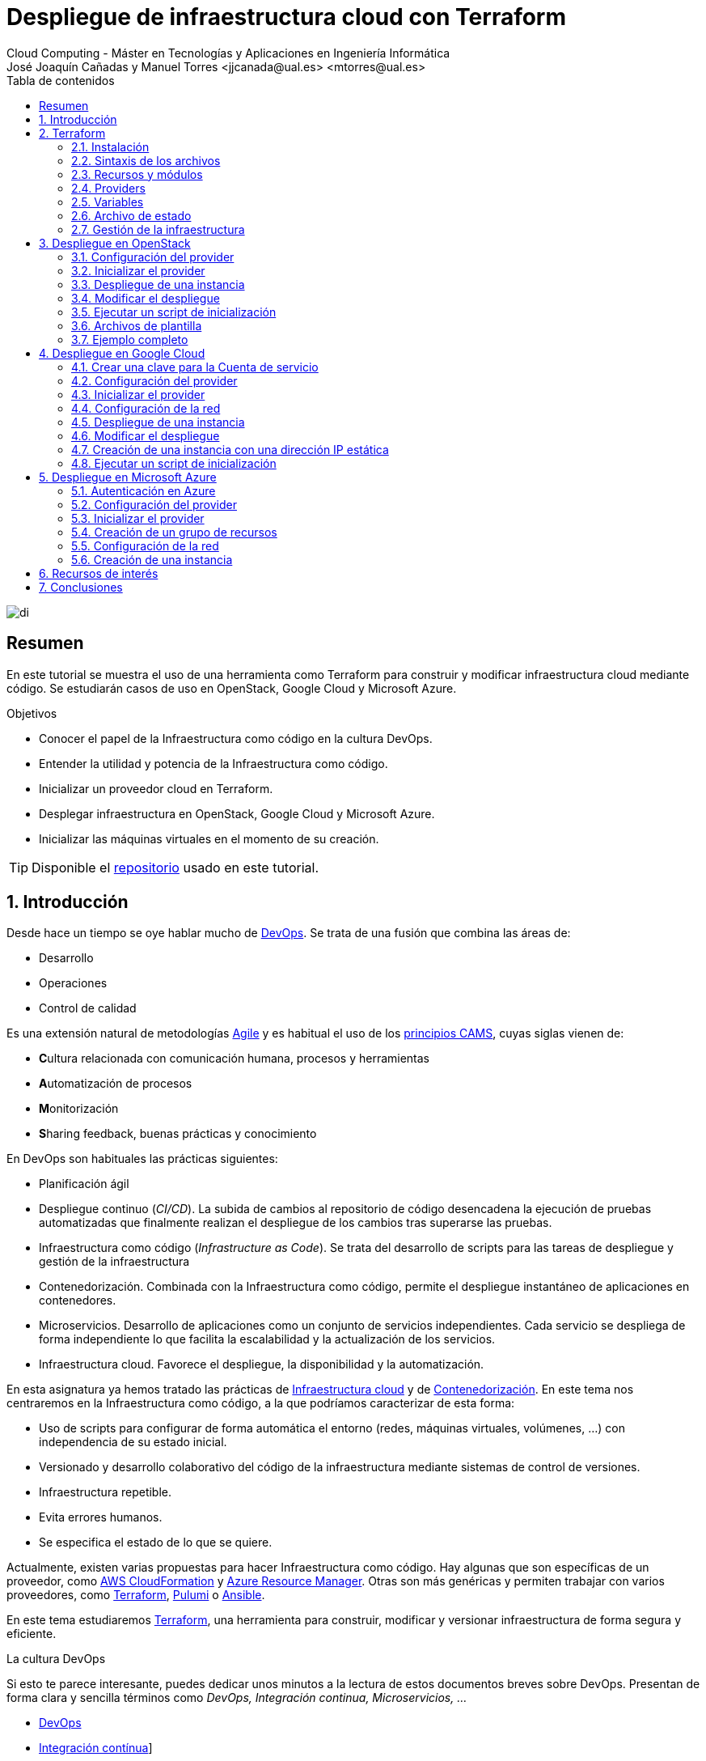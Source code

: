 ////
NO CAMBIAR!!
Codificación, idioma, tabla de contenidos, tipo de documento
////
:encoding: utf-8
:lang: es
:toc: right
:toc-title: Tabla de contenidos
:doctype: book
:linkattrs:


:figure-caption: Fig.

////
Nombre y título del trabajo
////
# Despliegue de infraestructura cloud con Terraform
Cloud Computing - Máster en Tecnologías y Aplicaciones en Ingeniería Informática
José Joaquín Cañadas y Manuel Torres <jjcanada@ual.es> <mtorres@ual.es>

image::images/di.png[]

// NO CAMBIAR!! (Entrar en modo no numerado de apartados)
:numbered!: 

[abstract]
== Resumen
En este tutorial se muestra el uso de una herramienta como Terraform para construir y modificar infraestructura cloud mediante código. Se estudiarán casos de uso en OpenStack, Google Cloud y Microsoft Azure.

////
COLOCA A CONTINUACION LOS OBJETIVOS
////
.Objetivos
* Conocer el papel de la Infraestructura como código en la cultura DevOps.
* Entender la utilidad y potencia de la Infraestructura como código.
* Inicializar un proveedor cloud en Terraform.
* Desplegar infraestructura en OpenStack, Google Cloud y Microsoft Azure.
* Inicializar las máquinas virtuales en el momento de su creación.


[TIP]
====
Disponible el https://github.com/ualmtorres/terraform-examples.git[repositorio, window=blank] usado en este tutorial.
====

// Entrar en modo numerado de apartados
:numbered:

## Introducción

Desde hace un tiempo se oye hablar mucho de https://en.wikipedia.org/wiki/DevOps[DevOps, window=blank]. Se trata de una fusión que combina las áreas de:

* Desarrollo
* Operaciones
* Control de calidad

Es una extensión natural de metodologías https://en.wikipedia.org/wiki/Agile_software_development[Agile, window=blank] y es habitual el uso de los https://medium.com/@seanguthrie/devops-principles-the-cams-model-9687591ca37a[principios CAMS, window=blank], cuyas siglas vienen de:

* **C**ultura relacionada con comunicación humana, procesos y herramientas
* **A**utomatización de procesos
* **M**onitorización
* **S**haring feedback, buenas prácticas y conocimiento

En DevOps son habituales las prácticas siguientes:

* Planificación ágil
* Despliegue continuo (_CI/CD_). La subida de cambios al repositorio de código desencadena la ejecución de pruebas automatizadas que finalmente realizan el despliegue de los cambios tras superarse las pruebas.
* Infraestructura como código (_Infrastructure as Code_). Se trata del desarrollo de scripts para las tareas de despliegue y gestión de la infraestructura
* Contenedorización. Combinada con la Infraestructura como código, permite el despliegue instantáneo de aplicaciones en contenedores.
* Microservicios. Desarrollo de aplicaciones como un conjunto de servicios independientes. Cada servicio se despliega de forma independiente lo que facilita la escalabilidad y la actualización de los servicios.
* Infraestructura cloud. Favorece el despliegue, la disponibilidad y la automatización.

En esta asignatura ya hemos tratado las prácticas de https://ualmtorres.github.io/AsignaturaCloudComputing/#_tema_2_infraestructura_de_cloud_computing[Infraestructura cloud, window=blank] y de https://ualmtorres.github.io/AsignaturaCloudComputing/#_tema_4_servicios_de_contenedores[Contenedorización, window=blank]. En este tema nos centraremos en la Infraestructura como código, a la que podríamos caracterizar de esta forma:

* Uso de scripts para configurar de forma automática el entorno (redes, máquinas virtuales, volúmenes, …) con independencia de su estado inicial.
* Versionado y desarrollo colaborativo del código de la infraestructura mediante sistemas de control de versiones.
* Infraestructura repetible.
* Evita errores humanos.
* Se especifica el estado de lo que se quiere.

Actualmente, existen varias propuestas para hacer Infraestructura como código. Hay algunas que son específicas de un proveedor, como https://aws.amazon.com/es/cloudformation/[AWS CloudFormation, window=blank] y https://azure.microsoft.com/es-es/get-started/azure-portal/resource-manager[Azure Resource Manager, window=blank]. Otras son más genéricas y permiten trabajar con varios proveedores, como https://www.terraform.io/[Terraform, window=blank], https://www.pulumi.com/[Pulumi, window=blank] o https://www.ansible.com/[Ansible, window=blank].

En este tema estudiaremos https://www.terraform.io/[Terraform], una herramienta para construir, modificar y versionar infraestructura de forma segura y eficiente.

.La cultura DevOps
****
Si esto te parece interesante, puedes dedicar unos minutos a la lectura de estos documentos breves sobre DevOps. Presentan de forma clara y sencilla términos como _DevOps, Integración continua, Microservicios, ..._

* https://docs.microsoft.com/en-us/azure/devops/learn/what-is-devops[DevOps, window=blank]
* https://docs.microsoft.com/en-us/azure/devops/learn/what-is-continuous-integration[Integración contínua, window=blank]]
* https://docs.microsoft.com/en-us/azure/devops/learn/what-is-continuous-delivery[Entrega contínua, window=blank]]
* https://docs.microsoft.com/en-us/azure/devops/learn/what-is-devops-culture[Cultura DevOps, window=blank]]
* https://docs.microsoft.com/en-us/azure/devops/learn/what-is-infrastructure-as-code[Infraestructura como código, window=blank]]
* https://docs.microsoft.com/en-us/azure/devops/learn/what-are-microservices[Microservicios, window=blank]]
* https://docs.microsoft.com/en-us/azure/devops/learn/what-is-monitoring[Monitorización, window=blank]]
****

## Terraform

https://www.terraform.io/[Terraform] es una herramienta para construir, modificar y versionar infraestructura de forma segura y eficiente. Es un proyecto Open Source desarrollado por https://www.hashicorp.com/about[HashiCorp, window=blank], surgido en 2014. Genera un plan de ejecución (preview) indicando qué hará para conseguir el estado deseado. Si hay cambios en la configuración, Terraform detecta los cambios y crea un plan incremental para alcanzar el nuevo estado.

### Instalación

La instalación de Terraform es muy sencilla. Se https://www.terraform.io/[descarga, window=blank] como un binario que hay que descoprimir. Luego se coloca en un directorio incluido en el PATH del sistema. Probamos su funcionamiento desde la terminal con `terraform`

[source, bash]
----
Usage: terraform [global options] <subcommand> [args]

The available commands for execution are listed below.
The primary workflow commands are given first, followed by
less common or more advanced commands.

Main commands:
  init          Prepare your working directory for other commands
  validate      Check whether the configuration is valid
  plan          Show changes required by the current configuration
  apply         Create or update infrastructure
  destroy       Destroy previously-created infrastructure

All other commands:
  console       Try Terraform expressions at an interactive command prompt
  fmt           Reformat your configuration in the standard style
  force-unlock  Release a stuck lock on the current workspace
  get           Install or upgrade remote Terraform modules
  graph         Generate a Graphviz graph of the steps in an operation
  import        Associate existing infrastructure with a Terraform resource
  login         Obtain and save credentials for a remote host
  logout        Remove locally-stored credentials for a remote host
  metadata      Metadata related commands
  output        Show output values from your root module
  providers     Show the providers required for this configuration
  refresh       Update the state to match remote systems
  show          Show the current state or a saved plan
  state         Advanced state management
  taint         Mark a resource instance as not fully functional
  test          Experimental support for module integration testing
  untaint       Remove the 'tainted' state from a resource instance
  version       Show the current Terraform version
  workspace     Workspace management

Global options (use these before the subcommand, if any):
  -chdir=DIR    Switch to a different working directory before executing the
                given subcommand.
  -help         Show this help output, or the help for a specified subcommand.
  -version      An alias for the "version" subcommand.
----

### Sintaxis de los archivos

Hashicorp usa su propio lenguaje de configuración para la descripción de la infraestructura.

Los archivos Terraform se pueden escribir en dos formatos:

* HashiCorp Configuration Language (HCL). La extensión de los archivos es `.tf`
* JSON. La extensión de los archivos es `.tf.json`

El formato preferido es HCL, ya que es más legible y fácil de escribir. No obstante, el lenguaje HCL es un poco complicado y puede ser confuso al principio, especialmente si se quieren hacer bucles o condicionales.

[NOTE]
====
https://www.pulumi.com/[Pulumi], una herramienta similar a Terraform, permite escribir la configuración en varios lenguajes de programación como Python, TypeScript, Go, ... Sin embargo, Terraform es más popular y tiene una comunidad más grande. Esto, unido a que el estado en Terraform se almacena en local de forma predeterminada, mientras que en Pulumi se almacena en la nube, hace que Pulumi pueda despertar recelos en entornos corporativos.

Puedes obtener más información en el tutorial https://ualmtorres.github.io/seminario-pulumi/[Infraestructura como código con Pulumi].
====

### Recursos y módulos

El objetivo de Terraform es declarar _recursos_. Todas las características del lenguaje giran en torno a hacer que la definición de recursos sea más flexible y conveniente. 

Los recursos puede agruparse en módulos, que crean una unidad de configuración de nivel más alto. Un recurso describe un objeto básico de infraestructura, mientras que un módulo describe un conjunto de objetos y sus relaciones para crear un sistema mayor.

.Title
.Ejemplo de un recurso para crear en OpenStack una IP flotante de la red `externa`
====
[source, bash]
----
resource "openstack_networking_floatingip_v2" "tf_vm_ip" {
  pool = "externa"
}
----
====

Una configuración Terraform consta de un módulo raíz donde comienza la evaluación. El módulo puede contener módulos hijo que se van llamando unos a otros. La configuración más sencilla de módulo contendría sólo un archivo `.tf` (`main.tf`) aunque se recomienda una organización como la siguiente:

* `main.tf`: Configuración de lo recursos del módulo
* `providers.tf`: Proveedor de los recursos del módulo
* `variables.tf` : Variables de entrada
* `terraform.tfvars`: Valores de las variables de entrada
* `output.tf`: Variables de salida

[TIP]
====
El archivo `terraform.tfvars` es opcional. Se usa para definir valores de variables de entrada. Si no se usa, se pueden definir las variables en el archivo `variables.tf`. Sin embargo, es una buena práctica usar `terraform.tfvars` para separar la configuración de la declaración de variables y dejar `variables.tf` para la declaración de variables. Además, de cara al control de versiones, se facilita la gestión de las variables de entorno, añadiendo el archivo `terraform.tfvars` al `.gitignore`. Esto evita que se suban al repositorio valores sensibles como contraseñas o claves de acceso.
====

Ejemplo de organización:
[source, bash]
----
├── README.md
├── main.tf
├── providers.tf
├── variables.tf
├── terraform.tfvars
├── outputs.tf
├── ...
├── modules/
│   ├── moduleA/
│   │   ├── README.md
│   │   ├── main.tf
│   │   ├── providers.tf
│   │   ├── variables.tf
│   │   ├── outputs.tf
│   ├── moduleB/
│   ├── .../
----

### Providers

Terraform puede crear _stacks_ de infraestructura en varios proveedores. Por ejemplo, una configuración podría crear infraestructura en Google Cloud Platform y en OpenStack-DI.

Hay gran cantidad de proveedores Terraform, tanto https://www.terraform.io/docs/providers/index.html[oficiales, window=blank], mantenidos por Hashicorp, (AWS, Azure, Google Cloud Platform, Heroku, Kubernetes, MongoDB Atlas, OpenStack, VMware Cloud, VMware vSphere, ...) como de la https://www.terraform.io/docs/providers/type/community-index.html[comunidad y terceros, window=blank] (OpenShift, Trello, Telegram, ...)

### Variables

#### Variables de entrada

Las variables de entrada se usan como parámetros para los módulos. Se crean mediante bloques `variable`

[source, tf]
----
variable "openstack_user_name" {
    type = string
    description = "The username for the Tenant."
    default  = "mtorres" <1>
}

variable "security_groups" {
    type    = list(string)
    default = ["default"]
}
----
<1> Valor por defecto. Esto es opcional y se usa si no se especifica un valor en el archivo `terraform.tfvars`.

Las variables se usan siguiendo esta sintaxis `var.<variable>`.

[source, tf]
----
provider "openstack" {
  user_name   = var.openstack_user_name <1>
  ....
}
----
<1> Uso de la variable `openstack_user_name`

Más información sobre la declaración, uso de variables y constructores de tipos en la https://www.terraform.io/docs/configuration/variables.html[documentación oficial, window=blank].

#### Configuración de variables

Las variables se pueden configurar de varias formas:

* En el archivo `variables.tf` con un valor por defecto.
* En el archivo `terraform.tfvars` con un valor específico.

##### Declaración de variables sin valor por defecto

Por ejemplo, si define una variable `user_name` en `variables.tf`, se puede configurar en `terraform.tfvars` con un valor específico.

.Archivo `variables.tf`
[source, tf]
----
variable "user_name" {
  type        = string
  description = "The username for the Tenant."
}
----

.Archivo `terraform.tfvars`
[source, tf]
----
user_name = "mtorres"
----

##### Declaración de variables con valor por defecto

Si se define una variable `user_name` en `variables.tf` con un valor por defecto, se puede configurar en `terraform.tfvars` con un valor específico o dejar el valor por defecto.

.Archivo `variables.tf`
[source, tf]
----
variable "user_name" {
  type        = string
  description = "The username for the Tenant."
  default     = "mtorres" <1>
}
----
<1> Valor por defecto

.Archivo `terraform.tfvars`
[source, tf]
----
user_name = "mtorres"
----

Si se define una variable en `variables.tf` con un valor por defecto y no se configura en `terraform.tfvars`, se usará el valor por defecto. En cambio, si se configura en `terraform.tfvars`, se usará el valor específico, independientemente del valor por defecto.

#### Variables de entorno

Terraform permite el uso de variables de entorno para la configuración. Se definen con la sintaxis `TF_VAR_<variable>`.

Por ejemplo, si se define una variable `PASSWORD` en Terraform, se puede acceder a ella en la shell como `TF_VAR_PASSWORD`. Terraform la reconocerá como `PASSWORD`.

[source, bash]
----
$ export TF_VAR_PASSWORD=xxxx
----

Posterirmente, se accede a la variable en Terraform como `var.PASSWORD`.

[source, tf]
----
provider "openstack" {
  user_name   = var.openstack_user_name
  tenant_name = var.openstack_tenant_name
  password    = var.PASSWORD <1>
  auth_url    = var.openstack_auth_url
}
----
<1> Uso de la variable

La variable `PASSWORD` no tiene por qué estar definida en el archivo `variables.tf`. Terraform la reconocerá como `PASSWORD`. Además, Terraform no la incluirá en el archivo de estado. Esto es muy útil para almacenar valores sensibles como contraseñas o claves de acceso. 

[WARNING]
====
Configurar contraseñas en variables de entorno es una buena práctica de seguridad. Por contra, almacenar contraseñas en archivos de configuración es una mala práctica, ya que si se suben al repositorio de código quedan expuestas y además se almacenan en el archivo de estado de Terraform, lo que puede ser un problema de seguridad.
====

#### Variables de salida

Las variables de salida se usan para pasar valores a otros módulos o para mostrar en el CLI un resultado tras un despliegue con `terraform apply`.

Las variables de salida se definen con bloques `output` y un identificador único. Normalmente, toman como valor una expresión (p.e. una IP generada para una instancia creada).

[source, tf]
----
output tf_vm_Floating_IP {
  value      = openstack_networking_floatingip_v2.tf_vm_ip.address <1>
  depends_on = [openstack_networking_floatingip_v2.tf_vm_ip] <2>
}
----
<1> Expresión que devuelve la dirección IP de un recurso previamente creado.
<2> Argumento opcional que establece una dependencia con un recurso creado.

### Archivo de estado

Terraform guarda la información de la infraestructura creada en un archivo de estado Terraform (`terraform.tfstate`). Este archivo se usa al ejecutar los comandos `terraform plan` o `terraform apply` para determinar los cambios a aplicar. Gracias a esto se puede:

* Seguir la pista de los cambios en la infraestructura
* Actualizar sólo los componentes necesarios
* Eliminar componentes

Una característica muy interesante de Terraform es la idempotencia, así como la facilidad para aplicar cambios. Si volvemos a ejecutar un despliegue con `terraform apply` y no ha habido cambios en los archivos de configuración tras el último despliegue (cuyo estado quedó almacenado en el archivo `.tfstate`), el despliegue quedará intacto. Es decir, no se volverá a crear infraestructura repetida, ni se reemplazará la infraestructura creada por una nueva si no hay cambios en los archivos de configuración.

Sin embargo, si modificamos la configuración modificando los archivos Terraform estaremos indicando un nuevo estado al que queremos llegar. En este caso, al aplicar `terraform apply` sí se desplegarán los cambios realizados en la configuración. Sin embargo, sólo se desplegarán los recursos correspondientes a los cambios realizados, manteniendo intacta la configuración no modificada.

.Atención al archivo de estado
****
**El archivo de estado puede contener información sensible por lo que debe quedar excluido en el sistema de control de versiones.** 

[TIP]
====
Recuerda incluir el archivo de estado en https://github.com/github/gitignore/blob/master/Terraform.gitignore[.gitignore, window=blank].
====

Además, el estado local no funciona bien en un entorno colaborativo, ya que la ejecución local almacenaría el estado en cada equipo local y no coincidirá con el estado almacenado en otro equipo de otro miembro. Si dos o más personas necesitan ejecutar la configuración Terraform, se necesita almacenar el archivo en un lugar remoto común a fin de evitar errores y no dañar la infraestructura existente.

Más información sobre https://www.terraform.io/docs/state/remote.html[estado remoto, window=blank] y https://www.terraform.io/docs/backends/[configuración de backends, window=blank].

[NOTE]
====
Google Cloud Storage ofrece https://www.terraform.io/docs/backends/types/gcs.html[soporte para el almacenamiento del estado de Terraform, window=blank] con la opción de bloqueo. Crea un segmento (_bucket_) y activa el versionado de objetos para recuperación de estados anteriores ante errores accidentales. 

Terraform también permite usar una base de datos PostgreSQL para el almacenamiento del estado con la opción de bloqueo. Aprovisiona una máquina virtual con SQL o usa un servicio de PostgreSQL en la nube para el almacenamiento de estado en PostgreSQL.

Actualmente. Terraform da una lista bastante amplia de backends para almacenamiento de estado 

* https://www.terraform.io/docs/backends/types/azurerm.html[Azure Blob Storage, window=blank]
* https://www.terraform.io/docs/backends/types/consul.html[Consul, window=blank]
* https://www.terraform.io/docs/backends/types/etcdv3.html[etcd, window=blank]
* https://www.terraform.io/docs/backends/types/gcs.html[Google Cloud Storage, window=blank]
* https://www.terraform.io/docs/backends/types/http.html[cliente REST HTTP, window=blank]. Prueba con este https://medium.com/@meson10/remote-terraform-state-server-47c481983268[ejemplo, window=blank] en Go MongoDB
* https://www.terraform.io/docs/backends/types/kubernetes.html[Kuberntes Secrets, window=blank] (Máximo 1 MB)
* https://www.terraform.io/docs/backends/types/pg.html[PostgreSQL, window=blank]
* https://www.terraform.io/docs/backends/types/s3.html[Amazon S3, window=blank]
* https://www.terraform.io/docs/backends/types/swift.html[OpenStack Swift, window=blank]
* ...
====
****
### Gestión de la infraestructura

Normalmente, estos son los pasos que se deben seguir para construir, mantener y eliminar una infraestructura con Terraform.

. Inicializar el directorio del proyecto Terraform (`terraform init`). El comando descarga todos los componentes necesarios, incluyendo módulos y plugins. La inicialización crea un archivo `.terraform` en el directorio de trabajo con los plugins necesarios. La información necesaria sobre los plugins y proveedores a descargar se suele encontrar en el archivo `providers.tf`.
. Crear un plan de ejecución (`terraform plan`). El comando determina las acciones necesarias para alcanzar el estado deseado especificado en los archivos de configuración (p.e. `main.tf`).
. Crear o modificar la infraestructura (`terraform apply`). Terraform es idempotente. Al usar este comando sólo se despliegan los recursos correspondientes a los cambios que se hayan realizado en los archivos de configuración (p.e. `main.tf`), sin volver a crear lo que ya existe y no se ha modificado. Para esto, Terraform se basa en lo almacenado en los archivos de estado, que guardan la información de la infraestructura creada en el último despliegue.
. Mostrar las variables de salida de un despliegue (`terraform output`). 
. Eliminar la infraestructura (`terraform destroy`). Se usa para eliminar la infraestructura creada.

[NOTE]
====
Es posible que en algún momento se produzca un fallo en un despliegue. Por ejemplo, se realiza un despliegue de una infraestructura y se produce un error por falta de recursos. En una situación como esta, Terraform no puede deshacer los cambios realizados y quizá no pueda eliminar los recursos creados. En este caso, se puede usar el comando `terraform refresh` para actualizar el estado de la infraestructura con la información real de los recursos creados. Esto reconciliará el estado de la infraestructura con la información real de los recursos creados. Posteriormente, se puede usar `terraform destroy` para eliminar la infraestructura.
====

## Despliegue en OpenStack

El provider https://registry.terraform.io/providers/terraform-provider-openstack/openstack/latest/docs[OpenStack, window=blank] permite crear configuraciones Terraform para desplegar infraestructura en OpenStack. Entre los recursos que podemos gestionar están:

* Instancias
* Credenciales
* Imágenes
* Redes
* Almacenamiento de bloques
* Almacenamiento NFS
* Balanceadores de carga

### Configuración del provider

Para usarlo hay que configurar sus https://registry.terraform.io/providers/terraform-provider-openstack/openstack/latest/docs[parámetros de acceso, window=blank] (p.e. usuario, proyecto, endpoint, ...). Lo haremos en un archivo `providers.tf`. El archivo `providers.tf` se usa para definir y configurar los proveedores de los recursos del módulo.

.El archivo `providers.tf`
[source, tf]
----
terraform {
  required_version = ">= 0.14.0"
  required_providers {
    openstack = {
      source  = "terraform-provider-openstack/openstack"
      version = "~> 1.53.0"
    }
  }
}

provider "openstack" {
  user_name   = var.openstack_user_name
  tenant_name = var.openstack_tenant_name
  password    = var.PASSWORD <1>
  auth_url    = var.openstack_auth_url
}
----
<1> La contraseña se accede a través de la variable de entorno `TF_VAR_PASSWORD` para evitar almacenarla en el archivo de configuración y en el archivo de estado. Esto es una buena práctica de seguridad.

Se usan las variables definidas en el archivo `variables.tf`

[source, tf]
----
variable "openstack_user_name" {
    description = "The username for the Tenant."
    default  = "your-openstack-user"
}

variable "PASSWORD" {
    description = "The user password."
}

variable "openstack_tenant_name" {
    description = "The name of the Tenant."
    default  = "your-openstack-project"
}

variable "openstack_auth_url" {
    description = "The endpoint url to connect to OpenStack."
    default  = "https://openstack.di.ual.es:5000/v3"
}

variable "openstack_keypair" {
    description = "The keypair to be used."
    default  = "your-openstack-keypair-name"
}
----

.Uso de variables de entorno
****

Para evitar introducir datos sensibles en los archivos de configuración y evitar que queden expuestos en el sistema de control de versiones es buena práctica configurar valores sensibles en variables de entorno.

El convenio de Terraform es que definamos en la shell las variables precedidas de `TF_VAR_`. Por ejemplo, definimos una variable de entorno `TF_VAR_PASSWORD` que será accedida por Terraform como `PASSWORD`.

.Nomemclatura de variables de entorno
[width="100%",options="header,footer"]
|====================
| Variable de entorno |  Variable Terraform 
| `TF_VAR_PASSWORD` |  `PASSWORD`
|====================

Seguiremos estos pasos:

. Configurar la variables en la shell

+
[source, bash]
----
$ export TF_VAR_PASSWORD=xxxx
----

. Cargar la variable en Terraform 

+
.Archivo `variables.tf`
[source, tf]
----
...
variable "PASSWORD" {} <1>
...
----
<1> La variable de entorno `TF_VAR_PASSWORD` es reconocida en Terraform como `PASSWORD`

. Usar la variable en Terraform

+
.Archivo `providers.tf`
[source, tf]
----
provider "openstack" {
  user_name   = var.openstack_user_name
  tenant_name = var.openstack_tenant_name
  password    = var.PASSWORD <1>
  auth_url    = var.openstack_auth_url
}
----
<1> Uso de la variable
****

### Inicializar el provider

Para inicializar ejecutar `terraform init`.

[source, bash]
----
terraform init

Initializing the backend...

Initializing provider plugins...
- Reusing previous version of terraform-provider-openstack/openstack from the dependency lock file
- Using previously-installed terraform-provider-openstack/openstack v1.53.0

Terraform has been successfully initialized!

You may now begin working with Terraform. Try running "terraform plan" to see
any changes that are required for your infrastructure. All Terraform commands
should now work.

If you ever set or change modules or backend configuration for Terraform,
rerun this command to reinitialize your working directory. If you forget, other
commands will detect it and remind you to do so if necessary.
(base) MacBook-Pro-de-Manuel:00-pruebas-carga manolo$ terraform init

Initializing the backend...

Initializing provider plugins...
- Finding terraform-provider-openstack/openstack versions matching "~> 1.53.0"...
- Installing terraform-provider-openstack/openstack v1.53.0...
- Installed terraform-provider-openstack/openstack v1.53.0 (self-signed, key ID 4F80527A391BEFD2)

Partner and community providers are signed by their developers.
If you'd like to know more about provider signing, you can read about it here:
https://www.terraform.io/docs/cli/plugins/signing.html

Terraform has created a lock file .terraform.lock.hcl to record the provider
selections it made above. Include this file in your version control repository
so that Terraform can guarantee to make the same selections by default when
you run "terraform init" in the future.

...

Terraform has been successfully initialized!

...
----

Esto creará una carpeta `.terraform` con en plugin de OpenStack instalado y disponible para ser usado en el proyecto. También crea un archivo `.terraform.lock.hcl` que registra las selecciones de proveedores realizadas. Este archivo se debe incluir en el repositorio de control de versiones para garantizar que Terraform haga las mismas selecciones por defecto cuando se ejecute `terraform init` en el futuro.


.Actualización de la configuración
****
Con el paso del tiempo, puede que haya que actualizar la configuración de Terraform. La actualuización comprendería módulos, plugins y proveedores. Para ello, ejecutar `terraform init -upgrade` en el directorio del proyecto.
****

### Despliegue de una instancia

La creación de una instancia se realiza con https://registry.terraform.io/providers/terraform-provider-openstack/openstack/latest/docs/resources/compute_instance_v2[openstack_compute_instance_v2, window=blank].

A continuación, crearemos una instancia denominada `tf_vm`. Cada recurso creado en Terraform se identifica con un nombre. En este caso, el nombre del recurso es `tf_vm`. Es el nombre que se use en `resource`, no el nombre asignado en `name`, es el que referencia al objeto `resource` creado. Esto permite tratar el recurso creado (p.e. para asignarle una dirección IP flotante, para conectarle un volumen, ...).

En el ejemplo siguiente se ilustra la creación de una máquina virtual, una dirección IP flotante (https://registry.terraform.io/providers/terraform-provider-openstack/openstack/latest/docs/resources/networking_floatingip_v2[`openstack_networking_floatingip_v2`, window=blank]) y la asignación de la IP flotante a la máquina virtual creada (https://registry.terraform.io/providers/terraform-provider-openstack/openstack/latest/docs/resources/compute_floatingip_associate_v2[`openstack_compute_floatingip_associate_v2`, window=blank]).

[source, terraform]
----
#Crear nodo tf_vm
resource "openstack_compute_instance_v2" "tf_vm" {<1>
  name              = "tf_vm"
  image_name        = "jammy" 
  availability_zone = "nova"
  flavor_name       = "medium"
  key_pair          = var.openstack_keypair
  security_groups   = ["default"]
  network {
    name = var.openstack_network_name <2>
  }
}

resource "openstack_networking_floatingip_v2" "tf_vm_ip" { <3>
  pool = "ext-net"
}

resource "openstack_compute_floatingip_associate_v2" "tf_vm_ip" { <4>
  floating_ip = openstack_networking_floatingip_v2.tf_vm_ip.address <5>
  instance_id = openstack_compute_instance_v2.tf_vm.id <6>
}

output tf_vm_Floating_IP { 
  value      = openstack_networking_floatingip_v2.tf_vm_ip.address <7>
  depends_on = [openstack_networking_floatingip_v2.tf_vm_ip] <8>
}
----
<1> Creación de un recurso instancia (máquina virtual) en OpenStack. El objeto recurso creado es asignado a la variable `tf_vm`.
<2> Red a la que se conectará la instancia creada. Usamos una variable de entrada almacenada en `variables.tf` con el nombre de la red.
<3> Creación de un recurso dirección IP flotante. El objeto recurso creado es asignado a la variable `tf_vm_ip`.
<4> Asociación de la IP flotante a la instancia
<5> Acceso a la dirección del recurso IP flotante creado
<6> Acceso al `id` la instancia creada
<7> Acceso a la dirección del recurso IP flotante creado
<8> Esperar a que esté creado el recurso de la IP flotante

La creación de la instancia, igual que los demás recursos, tiene un configuración específica. En este caso, se crea una instancia con las siguientes características destacadas:

* Nombre `tf_vm`
* Imagen `jammy`. Así es como se conoce a la imagen de Ubuntu 22.04 en OpenStack-DI.
* Zona de disponibilidad `nova`. Es el nombre de la zona de disponibilidad en OpenStack-DI. Una zona de disponibilidad es un conjunto de recursos de cómputo y almacenamiento que se encuentran en un solo centro de datos o en varios centros de datos cercanos.
* Sabor `medium`. Es el tamaño de la instancia. En OpenStack-DI, el tamaño `medium` es una instancia con 2 vCPUs y 4 GB de RAM.

Para desplegar la infraestructura, ejecutar `terraform apply`. Terraform mostrará un resumen de los cambios a realizar y pedirá confirmación para aplicarlos. Si la variable de entorno `TF_VAR_PASSWORD` no está definida, Terraform la solicitará. Tras confirmar, Terraform creará la infraestructura. Como resultado, se mostrará la dirección IP flotante asignada a la instancia creada. 

La figura siguiente ilustra la instancia creada en OpenStack-DI con la dirección IP flotante asignada.

image::images/terraform-openstack-instance.png[Terraform OpenStack instance]

Si ya no necesitamos la infraestructura creada, podemos eliminarla con `terraform destroy`. Terraform mostrará un resumen de los cambios a realizar y pedirá confirmación para aplicarlos. Tras confirmar, Terraform eliminará la infraestructura.

### Modificar el despliegue

La modificación de un despliegue se realiza modificando los archivos de configuración Terraform y ejecutando `terraform apply`. Terraform detectará los cambios y mostrará un resumen de los cambios a realizar. Tras confirmar, Terraform aplicará los cambios. 

A modo de ilustración, este ejemplo muestra cómo aplicar cambios a una configuración desplegada previamente. En este caso se trata de:

* Cambiar el _sabor_ de la instancia desplegada.
* Crear un volumen de 1GB (https://registry.terraform.io/providers/terraform-provider-openstack/openstack/latest/docs/resources/blockstorage_volume_v3[`openstack_blockstorage_volume_v3`, window=blank]).
* Conectar el volumen a la máquina virtual (https://registry.terraform.io/providers/terraform-provider-openstack/openstack/latest/docs/resources/compute_volume_attach_v2[`openstack_compute_volume_attach_v2`, window=blank]).

[source, terraform]
----
resource "openstack_compute_instance_v2" "tf_vm" {
  name              = "tf_vm"
  image_name        = "jammy"
  availability_zone = "nova"
  flavor_name       = "large" <1>
  key_pair          = var.openstack_keypair
  security_groups   = ["default"]
  network {
    name = var.openstack_network_name
  }
}

...

resource "openstack_blockstorage_volume_v3" "tf_vol" { <2>
  name        = "tf_vol"
  description = "first test volume"
  size        = 1 <3>
}

resource "openstack_compute_volume_attach_v2" "va_1" { <4>
  instance_id = "${openstack_compute_instance_v2.tf_vm.id}" <5>
  volume_id   = "${openstack_blockstorage_volume_v3.tf_vol.id}" <6>
}
----
<1> Modificación del sabor de la imagen
<2> Creación de un recurso volumen
<3> Especificación del tamaño del volumen
<4> Conexión del volumen a la instancia
<5> Acceso al `id` la instancia
<6> Acceso al `id` del volumen creado

Al ejecutar con `terraform apply`, Terraform nos informará de los cambios detectados y de la nueva configuración. La nueva configuración se aplicará si confirmamos la operación. Una vez aplicados desplegados los cambios, los recursos creados se mostrarán en el panel de control de OpenStack-DI, mostrando la instancia modificada y el volumen creado y conectado a la instancia. La figura siguiente ilustra el volumen creado y conectado a la instancia.

image::images/terraform-openstack-volume.png[Terraform OpenStack volume]

### Ejecutar un script de inicialización

Una característica muy interesante en el despliegue de una instancia es la posibilidad de ejecutar un script de inicialización durante su creación. Esto permite la creación de instancias con paquetes instalados y configurados.

Terraform permite esta operación en OpenStack pasando un script en el parámetro `user_data` al crear la instancia. 

[NOTE]
====
Si se modifica el valor de `user_data` se creará un nuevo servidor si se usa `terraform apply`.
====

A continuación se muestra un script `install_mysql.sh` que configura una base de datos MySQL inicializada con una base de datos de ejemplo. El script realiza las siguientes operaciones:

* Actualizar el repositorio de paquetes.
* Instalar un servidor MySQL con el password `my_password`.
* Descargar un archivo con un script SQL para inicializar una base de datos de ejemplo.
* Ejecutar el archivo SQL para inicializar la base de datos. La inicialización consiste en la creación de una base de datos denominada `SG (Sporting Goods)`, la creación de una tabla denominada `s_customers`, la inserción de datos en la tabla y la creación de un usuario `SG` con permisos sobre la base de datos.
* Modificar el archivo de configuración de MySQL (`mysqld.cnf`) para que admita conexiones desde cualquier lugar.

.El script `install_mysql.sh`
[source, bash]
----
#!/bin/bash

sudo debconf-set-selections <<< 'mysql-server mysql-server/root_password password my_password'
sudo debconf-set-selections <<< 'mysql-server mysql-server/root_password_again password my_password'
sudo apt update
sudo apt -y install mysql-server
wget https://gist.githubusercontent.com/ualmtorres/f8d0e5ea79a0e570f495087724288c6d/raw/0a894b23466bb6eea520a05559372e148e6e5803/sginit.sql -O /home/ubuntu/sginit.sql
mysql -h "localhost" -u "root" "-pmy_password" < "/home/ubuntu/sginit.sql"

sudo sed -i 's/127.0.0.1/0.0.0.0/g' /etc/mysql/mysql.conf.d/mysqld.cnf
sudo service mysql restart
----

Para crear la instancia con Terraform basta con crear el recurso pasando a la propiedad `user_data` el nombre y la ruta del script de inicialización. En este caso, se supone que el script de inicialización está en el mismo directorio que el script Terraform.

[source, tf]
----
#Crear nodo mysql
resource "openstack_compute_instance_v2" "mysql" {
  name              = "mysql"
  image_name        = "jammy"
  availability_zone = "nova"
  flavor_name       = "medium"
  key_pair          = var.openstack_keypair
  security_groups   = ["default"]
  network {
    name = var.openstack_network_name
  }
  user_data = file("install_mysql.sh") <1>
}
----
<1> Pasar el script de inicialización de la instancia

Tras ejecutar `terraform apply`, Terraform creará la instancia con el script de inicialización. El script se ejecutará durante la creación de la instancia. La instancia creada tendrá un servidor MySQL instalado y configurado con la base de datos `SG` inicializada.

### Archivos de plantilla

Una característica muy interesante de Terraform es la posibilidad de definir scripts con contenido dinámico. Se trata de archivos que interpolan el valor de variables generadas durante el proceso de despliegue.

El procedimiento es el siguiente:

* Generar variables de salida 
* Crear archivos de plantilla con extensión `.tpl` que obtengan los valores de dichas variables con la sintaxis siguiente `${nombre-variable}`.
* Interpolar mediante la función `templatefile` donde sea necesario los archivos plantilla con la sintaxis siguiente `data.template_file.objeto-template-file.rendered`.

Para ilustrar su uso:

* Interpolaremos las variables en el archivo de plantilla
* Crearemos una plantilla que obtenga la dirección IP de un servidor MySQL creado en el despliegue (almacenada en una variable `output`). Dicha variable se usará para definir una variable de entorno en la instancia definida y para cambiar las variables de entorno de Apache.
* Crearemos una instancia inicializada con el archivo de la plantilla. La instancia será un servidor web inicializado con una aplicación PHP sencilla. La aplicación usará la variable de entorno inicializada por el script. La variable de entorno contiene la dirección IP del servidor MySQL al que accede la aplicación para mostrar sus datos.

.Proceso de interpolación de las variables en el archivo `main.tf`
[source, tf]
----
data "template_file" "install_appserver" {
  template = file("install_appserver.tpl") <1>
  vars = {
    mysql_ip = openstack_compute_instance_v2.mysql.network.0.fixed_ip_v4 <2>
  }
  depends_on = [openstack_compute_instance_v2.mysql] <3>
}
----
<1> Archivo de plantilla
<2> Inicialización de la variable
<3> Esperar a que esté creada la instancia para obtener su IP.

.Archivo plantilla `install_appserver.tpl`
[source, bash]
----
#!/bin/bash
echo "export MYSQL_SERVER=${mysql_ip}" >> /home/ubuntu/.profile <1>

sudo apt-get update
sudo apt-get install -y apache2 php php-mysql libapache2-mod-php php-mcrypt
sudo chgrp -R www-data /var/www
sudo chmod -R 775 /var/www
sudo chmod -R g+s /var/www
sudo useradd -G www-data ubuntu
sudo chown -R ubuntu /var/www/

sudo rm /var/www/html/index.html
wget https://gist.githubusercontent.com/ualmtorres/1c833f9b471fa7351e2725731596f45e/raw/a66b26d90b5f75c3a37cfe12a2370b57d2768132/sginit.php -O /var/www/html/index.php

echo "export MYSQL_SERVER=${mysql_ip}" >> /etc/apache2/envvars <2>
sudo service apache2 restart
----
<1> Inicialización de una variable de entorno con el valor de la variable `mysql_ip`.
<2> Inicialización de una variable de entorno Apache con el valor de la variable `mysql_ip`.

.Creación del recurso con el script de inicialización interpolado
[source, bash]
----
#Crear nodo appserver
resource "openstack_compute_instance_v2" "appserver" {
  name              = "appserver"
  image_name        = "Ubuntu 16.04 LTS"
  availability_zone = "nova"
  flavor_name       = "medium"
  key_pair          = "mtorres_ual"
  security_groups   = ["default"]
  network {
    name = "desarrollo-net"
  }

  user_data = data.template_file.install_appserver.rendered <1> 

  depends_on = [openstack_compute_instance_v2.mysql]

}
----
<1> Interpolación del archivo plantilla

### Ejemplo completo

En este apartado crearemos un escenario más complejo que combine creación de recursos de red e instancias aprovisionadas durante su creación.

Se trata de crear lo siguiente:

* Red denominada `desarrollo-net`. Contendrá una subred denominada `desarrollo-subnet` con direcciones `10.2.0.0./24` y estos servidores DNS: `150.214.156.2 8.8.8.8`.
* Router denominado `desarrollo-router` que conecte la red exterior `ext-net` con la red `desarrollo-net` creada anteriormente.
* Un servidor MySQL inicializado con el script `install_mysql.sh`
* Un servidor Web con PHP inicializado con el script `install_appserver.tpl`

La figura siguiente ilustra el diagrama de la infraestructura.

image::images/EjemploCompleto.png[]

Tras finalizar el despliegue tendremos la configuración de red realizada, un servidor MySQL con una base de datos inicializada y servidor web con aplicación PHP de catálogo de productos desplegada. Terraform nos informará con las variables de salida.

[source]
----
Apply complete! Resources: 10 added, 0 changed, 0 destroyed.

Outputs:

Appserver_Floating_IP = 192.168.68.112
MySQL_Floating_IP = 192.168.68.135
----

Si accedemos a la dirección IP del servidor web veremos la aplicación de catálogo mostrando los productos almacenados en la base de datos.

image::images/SGApp.png[]


## Despliegue en Google Cloud

El provider https://registry.terraform.io/providers/hashicorp/google/latest/docs[Google Cloud] permite crear configuraciones Terraform para desplegar configuraciones en el gran conjunto de servicios de Google Cloud. Entre los recursos que podemos gestionar están:

* Infraestructura (Instancias, Imágenes, Redes, ...)
* App Engine
* Bases de datos (Cloud SQL, Big Query, Firebase, ...)
* Kubernetes
* Cloud Storage
* ...

### Crear una clave para la Cuenta de servicio

* Seleccionar el proyecto Google Cloud.
* En el menú de navegación seleccionar `IAM y administración | Cuentas de servicio`.
* Seleccionar `Crear cuenta de servicio`.
* Darle un nombre (p.e. `terraform`)
* Seleccionar `Crear y continuar`.
* En el paso `Otorga a esta cuenta de servicio acceso al proyecto` del asistente, seleccionar el rol `Proyecto -> Editor`.
* Pulsar el botón `Listo`. No es necesario configurar nada más en este asistente.
* Editar la Cuenta de servicio. En la sección `Claves` seleccionar `Agregar clave | Crear clave nueva`.
* Dejar `JSON` en el tipo de clave..
* Seleccionar `Crear`. A continuación se descargará a nuestro equipo la clave privada.
* En el menú de navegación seleccionar `IAM y adminsitración | IAM`, en la pestaña de `Permisos` localizar la cuenta de servicio creada para `terraform` y pulsar sobre `Editar cuenta principal`.
* Pulsar sobre `Agregar otra función`. Seleccionar `Service Networking - Administrador de Service Networking`.
* Guardar los cambios.

### Configuración del provider

Para usarlo hay que configurar sus https://registry.terraform.io/providers/hashicorp/google/latest/docs[parámetros de acceso]. Lo haremos en un archivo `providers.tf`

.El archivo `providers.tf`
[source, tf]
----
terraform {
  required_providers {
    google = {
      source  = "hashicorp/google"
      version = "6.5.0"
    }
  }
}

provider "google" {
  credentials = file("../gcp-identity.json") <1>

  project = var.gcp-project
  region  = "us-central1"
  zone    = "us-central1-c"
}
----
<1> Ruta al archivo de credenciales de la cuenta de servicio descargadas en el paso anterior.

Se usan las variables definidas en el archivo `variables.tf`

[source, tf]
----
variable "gcp-username" {
  description = "GCP user name"
  default     = "mtorres"
}

variable "gcp-project" {
  description = "GCP project"
  default     = "cc2025-mtorres"
}

variable "gcp-network" {
  description = "GCP network"
  default     = "terraform-network"
}
----

### Inicializar el provider

Para inicializar ejecutar `terraform init`.

[source, bash]
----
Initializing the backend...

Initializing provider plugins...
- Finding hashicorp/google versions matching "6.5.0"...
- Installing hashicorp/google v6.5.0...
- Installed hashicorp/google v6.5.0 (signed by HashiCorp)

Terraform has created a lock file .terraform.lock.hcl to record the provider
selections it made above. Include this file in your version control repository
so that Terraform can guarantee to make the same selections by default when
you run "terraform init" in the future.

Terraform has been successfully initialized!

You may now begin working with Terraform. Try running "terraform plan" to see
any changes that are required for your infrastructure. All Terraform commands
should now work.

If you ever set or change modules or backend configuration for Terraform,
rerun this command to reinitialize your working directory. If you forget, other
commands will detect it and remind you to do so if necessary.
----

Esto creará una carpeta `.terraform` con en plugin de Google Cloud instalado y disponible para ser usado en el proyecto. También crea un archivo `.terraform.lock.hcl` que registra las selecciones de proveedores realizadas. Este archivo se debe incluir en el repositorio de control de versiones para garantizar que Terraform haga las mismas selecciones por defecto cuando se ejecute `terraform init` en el futuro.

### Configuración de la red

Para crear una red en Google Cloud usaremos el recurso https://registry.terraform.io/providers/hashicorp/google/latest/docs/resources/compute_network[google_compute_network]. En el siguiente ejemplo se crea una red denominada `terraform-network`.

[source, tf]
----
resource "google_compute_network" "vpc_network" {
  name = var.gcp-network
}
----

También crearemos las reglas de firewall para permitir el tráfico de entrada y salida en la red. Para ello usaremos el recurso https://registry.terraform.io/providers/hashicorp/google/latest/docs/resources/compute_firewall[google_compute_firewall]. En este ejemplo veremos cómo añadir una regla ICMP que permita el tráfico PING desde cualquier origen, una regla SSH que permita el tráfico SSH desde cualquier origen y una regla que permite todo el tráfico interno. El tráfico interno lo entenderemos dentro de la región `us-central1` con máscara de red `10.128.0.0/20`.

[source, tf]
----
resource "google_compute_network" "vpc_network" {
  name = var.gcp-network
}

resource "google_compute_firewall" "firewall-icmp" {
  name    = "terraform-allow-icmp"
  network = google_compute_network.vpc_network.name

  allow {
    protocol = "icmp"
  }

  source_ranges = ["0.0.0.0/0"]
}

resource "google_compute_firewall" "firewall-ssh" {
  name    = "terraform-allow-ssh"
  network = google_compute_network.vpc_network.name

  allow {
    protocol = "tcp"
    ports    = ["22"]
  }

  source_ranges = ["0.0.0.0/0"]
}

resource "google_compute_firewall" "firewall-internal" {
  name    = "terraform-allow-internal"
  network = google_compute_network.vpc_network.name

  allow {
    protocol = "tcp"
    ports    = ["0-65535"]
  }

  allow {
    protocol = "udp"
    ports    = ["0-65535"]
  }

  allow {
    protocol = "icmp"
  }

  source_ranges = ["10.128.0.0/20"]
}
----

### Despliegue de una instancia

La creación de una instancia se realiza con https://registry.terraform.io/providers/hashicorp/google/latest/docs/resources/compute_instance[google_compute_instance].

A continuación, crearemos una instancia denominada `tf-vm`. El nombre que se use en `resource`, no el nombre asignado en `name`, es el que referencia al objeto resource creado. Esto permite tratar el recurso creado (p.e. para asignarle una dirección IP externa, para conectarle un volumen, …​).

En el ejemplo siguiente se ilustra la creación de una máquina virtual con una dirección IP efímera.

[NOTE]
====
De forma predeterminada, si no se indica ninguna dirección IP fija, Google Cloud creará una efímera para la máquina virtual.
====

[source, tf]
----
resource "google_compute_instance" "tf-vm" { <1>
  name         = "tf-vm"
  zone         = "us-central1-c"
  machine_type = "n1-standard-1"
  boot_disk {
    initialize_params {
      image = "debian-cloud/debian-11"
    }
  }

  # Add SSH access to the Compute Engine instance
  metadata = {
    ssh-keys = "${var.gcp-username}:${file("~/.ssh/id_rsa.pub")}"
  }

  # Startup script
  # metadata_startup_script = "${file("update-docker.sh")}"

  network_interface { <2>
    network    = var.gcp-network
    subnetwork = var.gcp-network

    access_config {} <3>
  }
}

output "tf-vm-internal-ip" { <4>
  value      = google_compute_instance.tf-vm.network_interface.0.network_ip
  depends_on = [google_compute_instance.tf-vm]
}

output "tf-vm-ephemeral-ip" { <5>
  value      = google_compute_instance.tf-vm.network_interface.0.access_config.0.nat_ip
  depends_on = [google_compute_instance.tf-vm]
}
----
<1> Creación de un recurso instancia (máquina virtual) en Google Cloud. El objeto recurso creado es asignado a la variable `tf-vm`.
<2> Red a la que se conectará la instancia creada.
<3> Dejar `access_config` sin configurar hará que se genere una dirección IP efímera.
<4> Dirección IP interna de la instancia
<5> Dirección IP efímera de la instancia

### Modificar el despliegue

A modo de ilustración este ejemplo muestra cómo aplicar cambios a una configuración desplegada previamente. En este caso se trata de:

* Cambiar el tipo de máquina de la instancia desplegada a `n1-standard-2`.
* Crear un volumen de 1GB (https://registry.terraform.io/providers/hashicorp/google/latest/docs/resources/compute_disk[`google_compute_disk`]).
* Conectar el volumen a la máquina virtual (https://registry.terraform.io/providers/hashicorp/google/latest/docs/resources/compute_attached_disk[`google_compute_attached_disk`]).

[source, tf]
----
resource "google_compute_instance" "tf-vm" {
  name         = "tf-vm"
  zone         = "us-central1-c"
  machine_type = "n1-standard-2" <1>
  boot_disk {
    initialize_params {
      image = "debian-cloud/debian-11"
    }
  }
...
resource "google_compute_disk" "tf-disk" { <2>
  name = "tf-disk"
  type = "pd-ssd" <3>
  size = 1 <4>
}

resource "google_compute_attached_disk" "attached-tf-disk" {<5>
  disk     = google_compute_disk.tf-disk.id <6>
  instance = google_compute_instance.tf-vm.id <7>
}
----
<1> Modificación del tamaño de la imagen
<2> Creación de un recurso volumen
<3> Tipo SSD
<4> Especificación del tamaño del volumen
<5> Conexión del volumen a la instancia
<6> Acceso al id del volumen creado
<7> Acceso al id de la instancia

Al ejecutar con `terraform apply`, Terraform nos informará de los cambios detectados y de la nueva configuración. La nueva configuración se aplicará si confirmamos la operación. Una vez aplicados desplegados los cambios, los recursos creados se mostrarán en el panel de control de Google Cloud, mostrando la instancia modificada y el volumen creado y conectado a la instancia. Si nos conectamos a la instancia con `ssh` podremos ver el volumen creado con `lsblk`.

[source, bash]
----
$ lsblk 
NAME    MAJ:MIN RM  SIZE RO TYPE MOUNTPOINT
sda       8:0    0   10G  0 disk <1>
├─sda1    8:1    0  9.9G  0 part /
├─sda14   8:14   0    3M  0 part 
└─sda15   8:15   0  124M  0 part /boot/efi
sdb       8:16   0    1G  0 disk <2>
----
<1> Disco de la instancia
<2> Volúmen creado y conectado a la instancia

### Creación de una instancia con una dirección IP estática

De forma predeterminada, Google Cloud crea una dirección IP efímera para las instancias. Si queremos una dirección IP estática, debemos crearla y asignarla a la instancia. Para ello, usaremos el recurso https://registry.terraform.io/providers/hashicorp/google/latest/docs/resources/compute_address[`google_compute_address`]. En el siguiente ejemplo se crea una dirección IP estática denominada `tf-vm-ip`. A la hora de crear la instancia, una forma de asignar la dirección IP estática creada es a través de la configuración `access_config` de la tarjeta de red de la instancia.

[source, tf]
----
resource "google_compute_address" "tf-vm-ip" { <1>
  name = "ipv4-address-tf-vm"
}

resource "google_compute_instance" "tf-vm" { <2>
  name         = "tf-vm"
  machine_type = "n1-standard-1"
  boot_disk {
    initialize_params {
      image = "debian-cloud/debian-11"
    }
  }

...

  network_interface {
    network    = var.gcp-network
    subnetwork = var.gcp-network

    access_config {
      nat_ip = google_compute_address.tf-vm-ip.address <3>
    }
  }
}

output "tf-vm-ip" { <4>
  value      = google_compute_address.tf-vm-ip.address
  depends_on = [google_compute_instance.tf-vm]
}
----
<1> Creación de un recurso dirección IP estática
<2> Creación de un recurso instancia (máquina virtual) en Google Cloud
<3> Asignación de la dirección IP estática a la instancia
<4> Dirección IP estática de la instancia

### Ejecutar un script de inicialización

Una característica muy interesante en el despliegue de una instancia es la posibilidad de ejecutar un script de inicialización durante su creación. Esto permite la creación de instancias con paquetes instalados y configurados.

Terraform permite esta operación en GCP pasando un script en el parámetro `metadata_startup_script` al crear la instancia.

[NOTE]
====
Si se modifica el valor de `metadata_startup_script` se creará un nuevo servidor si se usa `terraform apply`.
====

En este apartado veremos cómo crear una instancia Ubuntu aprovisionada con Docker. Además, la instancia se inicializará con un archivo `docker-compose.yml` que despliega dos contenedores: un contenedor MySQL con una base de datos inicializada y otro contenedor con una aplicación PHP que muestra un catálogo de productos almacenados en el contenedor MySQL.

[NOTE]
====
El script de instalación es válido para Ubuntu. Si se usan otras otras distribuciones Linux será necesario adaptar el script de instalación a las peculiaridades de la distribución utilizada. 
====

La aplicación deberá ser accesible en Internet. Por tanto, hay que definir una regla en el cortafuegos que permita la comunicación HTTP. La regla tendrá una etiqueta asociada. Las instancias que deseen aplicar la regla incluirán la etiqueta correspondiente en su definición.

.El archivo `network-firewall.tf`
[source, bash]
----
# allow http traffic
resource "google_compute_firewall" "allow-http" { 
  name    = "tf-fw-allow-http" <1>
  network = var.gcp-network <2>
  allow {
    protocol = "tcp"
    ports    = ["80"] <3>
  }
  target_tags   = ["http"] <4>
  source_ranges = ["0.0.0.0/0"] <5>
}
----
<1> Nombre de la regla del firewall
<2> Red a la que se aplica la regla definida
<3> Puerto abierto
<4> Etiqueta para poder usar la regla
<5> Rango de direcciones IP permitidas. En este caso, cualquier dirección IP

.El archivo `main.tf`
[source, bash]
----
resource "google_compute_instance" "tf-vm" {
  name         = "tf-vm"
  zone         = "us-central1-c"
  machine_type = "n1-standard-1"
  boot_disk {
    initialize_params {
      image = "ubuntu-os-cloud/ubuntu-2204-lts" <1>
    }
  }

  # Add SSH access to the Compute Engine instance
  metadata = {
    ssh-keys = "${var.gcp-username}:${file("~/.ssh/id_rsa.pub")}"
  }

  # Add http tag to the instance to identify it in the firewall rule
  tags = ["http"] <2>

  # Startup script
  metadata_startup_script = file("setup-docker.sh") <3>

  network_interface {
    network    = var.gcp-network
    subnetwork = var.gcp-network

    access_config {}
  }
}

output "tf-vm-internal-ip" {
  value      = google_compute_instance.tf-vm.network_interface.0.network_ip
  depends_on = [google_compute_instance.tf-vm]
}

output "tf-vm-ephemeral-ip" {
  value      = google_compute_instance.tf-vm.network_interface.0.access_config.0.nat_ip
  depends_on = [google_compute_instance.tf-vm]
}
----
<1> Imagen de la instancia
<2> Etiqueta para identificar la instancia en la regla del cortafuegos
<3> Script de inicialización de la instancia

.El script `setup-docker.sh` de inicialización de la instancia
[source, bash]
----
#!/bin/bash

echo "Instalando Docker"

# Add Docker's official GPG key:
apt-get update
apt-get install -y ca-certificates curl
install -m 0755 -d /etc/apt/keyrings
curl -fsSL https://download.docker.com/linux/ubuntu/gpg -o /etc/apt/keyrings/docker.asc
chmod a+r /etc/apt/keyrings/docker.asc

# Add the repository to Apt sources:
echo \
  "deb [arch=$(dpkg --print-architecture) signed-by=/etc/apt/keyrings/docker.asc] https://download.docker.com/linux/ubuntu \
  $(. /etc/os-release && echo "$VERSION_CODENAME") stable" | \
  tee /etc/apt/sources.list.d/docker.list > /dev/null
apt-get update

apt-get install -y docker-ce docker-ce-cli containerd.io docker-buildx-plugin docker-compose-plugin
systemctl enable docker

git clone https://github.com/ualmtorres/docker_customer_catalog.git <1>
cd docker_customer_catalog
docker compose up -d <2>

exit 0
----
<1> Clonado del repositorio con el archivo de despliegue, la aplicación y el script de inicialización de la base de datos
<2> Despliegue del entorno (Base de datos + Aplicación)

Para crear la instancia con Terraform basta con crear el recurso pasando a la propiedad `metadata_startup_script` el nombre y la ruta del script de inicialización. En este caso, se supone que el script de inicialización está en el mismo directorio que el script Terraform.

La figura siguiente ilustra el resultado tras unos minutos que se necesitan para la creación e inicialización de la instancia y despliegue de la base de datos y la aplicación de catálogo.

image::images/CustomerCatalog.png[]

[NOTE]
====
Si estamos interesados en mostrar el log de arranque de la instancia para comprobar que el script de inicialización se ha ejecutado correctamente, podemos hacerlo desde la propia instancia ejecutando `sudo journalctl -u google-startup-scripts.service`.
====

## Despliegue en Microsoft Azure

El provider https://registry.terraform.io/providers/hashicorp/azurerm/latest/docs[Microsoft Azure] permite crear configuraciones Terraform para desplegar configuraciones en el gran conjunto de servicios de Azure. Entre los recursos que podemos gestionar están:

* Infraestructura (Instancias, Imágenes, Redes, ...)
* App Service
* Bases de datos (SQL, CosmosDB, ...)
* Kubernetes
* Storage
* ...

### Autenticación en Azure

Para autenticarse en Azure, Terraform necesita que se haya iniciado la sesión con el CLI de Azure y proporcionar las credenciales de la suscripción y del proyecto en Azure. Las credenciales se obtendrán a través del CLI de Azure.

[NOTE]
====
Azure CLI es una herramienta de línea de comandos que proporciona una experiencia unificada para administrar los servicios de Azure. Para instalarlo, seguir las instrucciones en https://learn.microsoft.com/es-es/cli/azure/install-azure-cli[Instalación de la CLI de Azure].
====

Para obtener las credenciales necesarias, seguir los siguientes pasos:

1. Iniciar sesión en Azure con `az login`. Esto abrirá un navegador para autenticarse en Azure. Tras la autenticación, se mostrará un mensaje de confirmación en la terminal y devolverá los datos de la cuenta.
+
[source, bash]
----
Retrieving tenants and subscriptions for the selection...

[Tenant and subscription selection]

No     Subscription name    Subscription ID                       Tenant
-----  -------------------  ------------------------------------  ----------------------
[1] *  Azure for Students   00000000-0000-0000-0000-000000000000  University of XXXXXXX
----

2. Seleccionar la suscripción y el proyecto con la que se desea trabajar. El listado aparecerá numerado. Introdcir el número correspondiente a la suscripción y al proyecto.
3. Obtener los detalles de la suscripción con `az account show`.
+
[source, bash]
----
{
  "environmentName": "AzureCloud",
  "homeTenantId": "00000000-0000-0000-0000-000000000000",
  "id": "00000000-0000-0000-0000-000000000000", <1>
  "isDefault": true,
  "managedByTenants": [],
  "name": "Azure for Students",
  "state": "Enabled",
  "tenantDefaultDomain": "students.uxxxxxx.es",
  "tenantDisplayName": "University of XXXXXXX",
  "tenantId": "00000000-0000-0000-0000-000000000000", <2>
  "user": {
    "name": "robertsmith@ual.es",
    "type": "user"
  }
}
----
<1> ID de la suscripción
<2> ID del proyecto

Los datos que necesitamos para configurar el provider de Azure en Terraform son los que hemos destacado en el listado anterior:

* `subscription_id`: ID de la suscripción.
* `tenant_id`: ID del proyecto.

### Configuración del provider

Para usarlo hay que configurar sus https://registry.terraform.io/providers/hashicorp/azurerm/latest/docs/guides/azure_cli[parámetros de acceso]. Lo haremos en un archivo `providers.tf`

.El archivo `providers.tf`
[source, tf]
----
# We strongly recommend using the required_providers block to set the
# Azure Provider source and version being used
terraform {
  required_providers {
    azurerm = {
      source  = "hashicorp/azurerm"
      version = "=4.1.0"
    }
  }
}

# Configure the Microsoft Azure Provider
provider "azurerm" {
  features {}

  subscription_id = var.azure-subscription
  tenant_id       = var.azure-tenant

}
----

Se usan las variables definidas en el archivo `variables.tf`

[source, tf]
----
variable "azure-subscription" {
  description = "Azure subscription id"
}

variable "azure-tenant" {
  description = "Azure tenant id"
}

variable "azure-resource-group" {
  description = "Azure resource group name"
}

variable "azure-location" {
  description = "Azure location"
}
----

Los valores de las variables se pueden definir en un archivo `terraform.tfvars`

.El archivo `terraform.tfvars`
[source, tf]
----
azure-subscription = "00000000-0000-0000-0000-000000000000"
azure-tenant       = "00000000-0000-0000-0000-000000000000"
azure-resource-group = "tf-resource-group"
azure-location = "France Central"
----

[IMPORTANT]
====
El archivo `terraform.tfvars` no debe ser incluido en el control de versiones. Contiene información sensible.
====

### Inicializar el provider

Para inicializar ejecutar `terraform init`.

[source, bash]
----
Initializing the backend...

Initializing provider plugins...
- Finding hashicorp/azurerm versions matching "4.1.0"...
- Installing hashicorp/azurerm v4.1.0...
- Installed hashicorp/azurerm v4.1.0 (signed by HashiCorp)

Terraform has created a lock file .terraform.lock.hcl to record the provider
selections it made above. Include this file in your version control repository
so that Terraform can guarantee to make the same selections by default when
you run "terraform init" in the future.

Terraform has been successfully initialized!

You may now begin working with Terraform. Try running "terraform plan" to see
any changes that are required for your infrastructure. All Terraform commands
should now work.

If you ever set or change modules or backend configuration for Terraform,
rerun this command to reinitialize your working directory. If you forget, other
commands will detect it and remind you to do so if necessary.
----

Esto creará una carpeta `.terraform` con en plugin de Azure instalado y disponible para ser usado en el proyecto. También crea un archivo `.terraform.lock.hcl` que registra las selecciones de proveedores realizadas. Este archivo se debe incluir en el repositorio de control de versiones para garantizar que Terraform haga las mismas selecciones por defecto cuando se ejecute `terraform init` en el futuro.

### Creación de un grupo de recursos

Un grupo de recursos es un contenedor que mantiene los recursos relacionados para una solución de Azure. Los recursos pueden incluir instancias, bases de datos, redes, etc. Los recursos de un grupo de recursos pueden ser administrados, eliminados o actualizados en conjunto. Para crear un grupo de recursos usaremos el recurso https://registry.terraform.io/providers/hashicorp/azurerm/latest/docs/resources/resource_group[`azurerm_resource_group`].

En el siguiente ejemplo se crea un grupo de recursos denominado `tf-resource-group` en la región `France Central`, que es la región que hemos definido en el archivo `terraform.tfvars`.

[source, tf]
----
resource "azurerm_resource_group" "tf-resource-group" {
  name     = var.azure-resource-group
  location = var.azure-location
}
----

Desplegando con `terraform apply` se creará el grupo de recursos en Azure.

### Configuración de la red

La configuración de una red en Azure pasa por la creación de una red virtual y una subred. Es posible crear la subred directamente en la creación de la red virtual. Sin embargo, es recomendable crear la red y la subred por separado para tener un mayor control sobre la configuración de la red. Posteriormente, necesitaremos crear una interfaz de red para conectar la instancia a la red. Esta interfaz de red deberá estar conectada a la subred. Por tanto, necesitamos que la subred sea un recurso independiente para poder usarlo en la creación de la interfaz de red. Así que, resumiendo, crearemos la red y la subred por separado.

Para crear una red en Azure usaremos el recurso https://registry.terraform.io/providers/hashicorp/azurerm/latest/docs/resources/virtual_network[`azurerm_virtual_network`]. Para crear una subred usaremos el recurso https://registry.terraform.io/providers/hashicorp/azurerm/latest/docs/resources/subnet[`azurerm_subnet`]. En el siguiente ejemplo se crea una red denominada `tf-net` y una subred denominada `tf-subnet`, ambas en la región `France Central` con el rangos de direcciones `10.0.0.0/24`.

[source, tf]
----
resource "azurerm_virtual_network" "tf-net" {
  name                = var.azure-net-name
  location            = azurerm_resource_group.tf-resource-group.location
  resource_group_name = azurerm_resource_group.tf-resource-group.name
  address_space       = var.azure-address-space
  dns_servers         = var.azure-dns-servers
}

resource "azurerm_subnet" "tf-subnet" {
  name                 = var.azure-subnet-name
  resource_group_name  = azurerm_resource_group.tf-resource-group.name
  virtual_network_name = azurerm_virtual_network.tf-net.name
  address_prefixes     = var.azure-subnet-prefixes
}
----

El archivo `variables.tf` tendrá que ser modificado para incluir las variables necesarias para la creación de la red.

[source, tf]
----
...
# Nuevo contenido

variable "azure-net-name" {
  description = "Azure virtual net name"
}

variable "azure-address-space" {
  description = "Azure address space"
  type        = list(string)
}

variable "azure-dns-servers" {
  description = "Azure DNS servers"
  type        = list(string)
}

variable "azure-subnet-name" {
  description = "Azure subnet name"
}

variable "azure-subnet-prefixes" {
  description = "Azure subnet prefixes"
  type        = list(string)
}
----

El archivo `terraform.tfvars` tendrá que ser modificado para incluir los valores de las variables necesarias para la creación de la red.

[source, tf]
----
...
# Nuevo contenido

azure-address-space        = ["10.0.0.0/24"]
azure-dns-servers          = ["8.8.8.8"]
azure-subnet-name          = "tf-subnet"
azure-subnet-prefixes      = ["10.0.0.0/24"]
----

Desplegando con `terraform apply` se crearán en Azure la red y la subred.

### Creación de una instancia

En esta sección vamos a crear una instancia en Azure configurada en el arranque con un servidor web Apache. Además, crearemos un disco de datos que se conectará a la instancia. La instancia se creará en la red creada anteriormente. En Azure, la conexión de una instancia a la red se realizar a través de un recurso denominado interfaz de red. Por tanto, necesitaremos crear una interfaz de red para conectar la instancia a la red. En cuanto al acceso a la instancia, se permitirá el acceso a través del puerto 22 para SSH y del puerto 80 para HTTP. Esto exige crear un grupo de seguridad de red que permita el tráfico a través de estos puertos. Además, habrá que crear una dirección IP pública y asignarla a la instancia. A continuación se muestran los pasos a seguir para crear la instancia;

1. Crear un grupo de seguridad de red que permita el tráfico a través de los puertos 22 y 80.
2. Crear una dirección IP pública.
3. Crear una interfaz de red conectada a la red y configurada con la dirección IP pública.
4. Aplicar el grupo de seguridad de red a la interfaz de red.
5. Crear la instancia conectada a la interfaz de red. La instancia se inicializará con un script de arranque que instalará y configurará el servidor web Apache.
6. Crear un disco de datos y conectarlo a la instancia.

#### Creación de un grupo de seguridad de red

Un grupo de seguridad de red es un conjunto de reglas que permiten o deniegan el tráfico de red a las instancias conectadas a la red. Para crear un grupo de seguridad de red usaremos el recurso https://registry.terraform.io/providers/hashicorp/azurerm/latest/docs/resources/network_security_group[`azurerm_network_security_group`]. En el siguiente ejemplo se crea un grupo de seguridad de red denominado `tf-nsg` que permite el tráfico a través de los puertos 22 y 80.

[source, tf]
----
...
# Nuevo contenido

resource "azurerm_network_security_group" "tf-nsg" {
  name                = "tf-nsg"
  location            = azurerm_resource_group.tf-resource-group.location
  resource_group_name = azurerm_resource_group.tf-resource-group.name

  security_rule {
    name                       = "SSH"
    priority                   = 1001
    direction                  = "Inbound"
    access                     = "Allow"
    protocol                   = "Tcp"
    source_port_range          = "*"
    destination_port_range     = "22"
    source_address_prefix      = "*"
    destination_address_prefix = "*"
  }

  security_rule {
    name                       = "HTTP"
    priority                   = 1002
    direction                  = "Inbound"
    access                     = "Allow"
    protocol                   = "Tcp"
    source_port_range          = "*"
    destination_port_range     = "80"
    source_address_prefix      = "*"
    destination_address_prefix = "*"
  }
}
----

Desplegando con `terraform apply` se creará en Azure el grupo de seguridad de red.

#### Creación de una dirección IP pública

En Azure, una dirección IP pública puede ser estática o dinámica. Esta funcionalidad se configura a través de la propiedad `sku`. El sku básico es gratuito. La diferencia entre ambos es que el sku básico no permite la asignación de una dirección IP estática. 

Para crear una dirección IP pública usaremos el recurso https://registry.terraform.io/providers/hashicorp/azurerm/latest/docs/resources/public_ip[`azurerm_public_ip`]. En el siguiente ejemplo se crea una dirección IP pública denominada `tf-ip`.

[source, tf]
----
...
# Nuevo contenido

resource "azurerm_public_ip" "tf-web-server-ip" {
  name                = "tf-web-server-ip"
  location            = azurerm_resource_group.tf-resource-group.location
  resource_group_name = azurerm_resource_group.tf-resource-group.name
  allocation_method   = "Dynamic"
  sku                 = "Basic"
}
----

Desplegando con `terraform apply` se creará en Azure la dirección IP pública.

#### Creación de una interfaz de red

Para crear una interfaz de red usaremos el recurso https://registry.terraform.io/providers/hashicorp/azurerm/latest/docs/resources/network_interface[`azurerm_network_interface`]. En el siguiente ejemplo se crea una interfaz de red denominada `tf-nic` conectada a la red y configurada con la dirección IP pública. También se aplica el grupo de seguridad de red creado anteriormente.

[source, tf]
----
...
# Nuevo contenido

resource "azurerm_network_interface" "tf-nic" {
  name                = "tf-nic"
  location            = azurerm_resource_group.tf-resource-group.location
  resource_group_name = azurerm_resource_group.tf-resource-group.name

  ip_configuration {
    name                          = "internal"
    subnet_id                     = azurerm_subnet.tf-subnet.id
    private_ip_address_allocation = "Dynamic" <1>
    public_ip_address_id          = azurerm_public_ip.tf-web-server-ip.id <2>
  }
}

resource "azurerm_network_interface_security_group_association" "tf-nic-nsg" { <3>
  network_interface_id      = azurerm_network_interface.tf-nic.id
  network_security_group_id = azurerm_network_security_group.tf-nsg.id
}
----
<1> Asignación de una dirección IP dinámica
<2> Asignación de la dirección IP pública a la interfaz de red
<3> Asociación del grupo de seguridad de red a la interfaz de red

Desplegando con `terraform apply` se creará en Azure la interfaz de red.

#### Creación de la instancia

Para crear una instancia usaremos el recurso https://registry.terraform.io/providers/hashicorp/azurerm/latest/docs/resources/linux_virtual_machine[`azurerm_linux_virtual_machine`]. En el siguiente ejemplo se crea una instancia denominada `tf-vm` conectada a la interfaz de red creada anteriormente. La instancia se inicializará con un script de arranque que instalará y configurará el servidor web Apache. Además, será necesario configurar el nombre de usuario, la clave pública de acceso por SSH y los datos de la imagen de la instancia, que en Azure es un poco diferente a la de otros proveedores.

[source, tf]
----
...
# Nuevo contenido

resource "azurerm_linux_virtual_machine" "tf-web-server" {
  name                = "tf-web-server"
  resource_group_name = azurerm_resource_group.tf-resource-group.name
  location            = azurerm_resource_group.tf-resource-group.location
  size                = var.azure-vm-size
  admin_username      = var.azure-admin-username <1>
  network_interface_ids = [ <2>
    azurerm_network_interface.tf-nic.id,
  ]


  admin_ssh_key {
    username   = var.azure-admin-username <3>
    public_key = file("~/.ssh/id_rsa.pub") <4>
  }

  os_disk {
    caching              = "ReadWrite"
    storage_account_type = var.azure-storage-account-type
  }

  source_image_reference {
    publisher = var.azure-os-publisher <5>
    offer     = var.azure-os-offer <6>
    sku       = var.azure-os-sku <7>
    version   = var.azure-os-version <8>
  }

  user_data = base64encode(file("install-web-server.sh")) <9>

  tags = {
    web_server = "tf-web-server"
  }
}
----
<1> Nombre de usuario administrador de la instancia
<2> ID de la interfaz de red a la que se conectará la instancia
<3> Nombre de usuario para la clave pública de acceso por SSH
<4> Clave pública de acceso por SSH
<5> Publicador de la imagen de la instancia
<6> Nombre de la imagen de la instancia
<7> SKU de la imagen de la instancia. En Azure, el SKU de la imagen es el sistema operativo
<8> Versión de la imagen del sistema operativo
<9> Script de arranque de la instancia. El script hay que codificarlo en base64

[INFO]
====
La imagen de la instancia en Azure se define por el publicador, la oferta, el SKU y la versión. En el caso de la imagen de Ubuntu que usamos en el ejemplo, los valores son: `publisher = "Canonical"`, `offer = "ubuntu-24-04-lts"`, `sku = "server"`, `version = "latest"`. No obstante, este convenio puede variar en función de la imagen y de la versión que se desee usar. Este enlace muestra en forma de URN los https://documentation.ubuntu.com/azure/en/latest/azure-how-to/instances/find-ubuntu-images/[valores de configuración de imágenes Ubuntu para Azure].
====

El archivo `variables.tf` tendrá que ser modificado para incluir las variables necesarias para la creación de la instancia.

[source, tf]
----
...
# Nuevo contenido

variable "azure-vm-size" {
  description = "Azure VM size"
}

variable "azure-admin-username" {
  description = "Admin username"
}

variable "azure-storage-account-type" {
  description = "Storage account type"
  default     = "Standard_LRS"
}

variable "azure-os-publisher" {
  description = "Publisher of the image"
  default     = "Canonical"
}

variable "azure-os-offer" {
  description = "Offer of the image"
  default     = "0001-com-ubuntu-server-noble"
}

variable "azure-os-sku" {
  description = "SKU of the image"
  default     = "24_04-lts"
}

variable "azure-os-version" {
  description = "Version of the image"
  default     = "latest"
}
----

El archivo `terraform.tfvars` tendrá que ser modificado para incluir los valores de las variables necesarias para la creación de la instancia.

[source, tf]
----
...
# Nuevo contenido

azure-vm-size              = "Standard_B1s"
azure-admin-username       = "mtorres"
azure-storage-account-type = "Standard_LRS"
azure-os-publisher         = "Canonical"
azure-os-offer             = "ubuntu-24_04-lts"
azure-os-sku               = "server"
azure-os-version           = "latest"
----

El script de arranque de la instancia `install-web-server.sh` instalará y configurará el servidor web Apache. A continuación se muestra el contenido del script.

.El script `install-web-server.sh`
[source, bash]
----
#!/bin/bash

apt-get update
apt-get install -y apache2
systemctl enable apache2
systemctl start apache2

echo "<h1>Welcome to Terraform Azure</h1>" > /var/www/html/index.html
----

[NOTE]
====
Se puede añadir un `output` para mostrar la dirección IP pública de la instancia. Para ello, añadir el siguiente código 
====

[source, tf]
----
output "tf-web-server-ip" {
  value      = azurerm_public_ip.tf-web-server-ip.ip_address
  depends_on = [azurerm_linux_virtual_machine.tf-web-server]
}
----

Desplegando con `terraform apply` se creará en Azure la instancia y tras unos minutos se podrá acceder a través de un navegador a la dirección IP pública asignada a la instancia mostrando el mensaje de bienvenida que hemos configurado en el script de arranque. La imagen siguiente muestra el resultado.

image::images/azure-web-server.png[]

#### Creación de un disco de datos

Azure ofrece gran flexibilidad en la creación de discos de datos. Se pueden crear discos de datos independientes o discos de datos que se conectan a la instancia. En este caso, crearemos un disco de datos gestionados que se conectará a la instancia. Para ello, usaremos el recurso https://registry.terraform.io/providers/hashicorp/Azurerm/3.92.0/docs/resources/managed_disk[`azurerm_managed_disk`]. En el siguiente ejemplo se crea un disco de datos denominado `tf-web-server-disk` de 1GB de tamaño y posteriormente lo conectaremos a la instancia.

[source, tf]
----
...
# Nuevo contenido

resource "azurerm_managed_disk" "tf-web-server-disk" {
  name                 = "tf-web-server-disk"
  location             = azurerm_resource_group.tf-resource-group.location
  resource_group_name  = azurerm_resource_group.tf-resource-group.name
  storage_account_type = var.azure-storage-account-type
  create_option        = "Empty"
  disk_size_gb         = 1 <1>
}

resource "azurerm_virtual_machine_data_disk_attachment" "tf-web-server-disk" {
  managed_disk_id    = azurerm_managed_disk.tf-web-server-disk.id
  virtual_machine_id = azurerm_linux_virtual_machine.tf-web-server.id
  lun                = 10 <2>
  caching            = "ReadWrite"
}
----
<1> Tamaño del disco en GB
<2> Número de unidad lógica (LUN) del disco. Este número debe ser único para cada disco conectado a la instancia. Por defecto, el valor es 0.

Desplegando con `terraform apply` se creará en Azure el disco de datos y se conectará a la instancia. Si nos conectamos a la instancia con `ssh` podremos ver el disco creado con `lsblk`.

## Recursos de interés

* https://terraform-infraestructura.readthedocs.io/es/latest/adopenstack/[Administración de OpenStack con Terraform]

* https://learn.hashicorp.com/collections/terraform/gcp-get-started[Tutorial Get Started - Google Cloud con Terraform]

* https://medium.com/google-cloud/deploying-docker-images-to-cloud-run-using-terraform-ee8ae4ecb72e[Tutorial Serverless Deployment on Cloud Run using Terraform] y https://www.sethvargo.com/configuring-cloud-run-with-terraform/[Configuring Cloud Run with Terraform]
+
[NOTE]
====
Actualmente, el provider para Cloud Run sólo permite acceso al puerto 8080 del contenedor. Por tanto, las imágenes Docker tienen que servir su contenido a través de ese puerto para un despliegue en Cloud Run desde Terraform.
====

* https://learn.microsoft.com/en-us/azure/developer/terraform/[Terraform on Azure documentation]

* https://learn.microsoft.com/en-us/azure/virtual-machines/linux/quick-create-terraform?tabs=azure-cli[Quickstart: Use Terraform to create a Linux VM]

## Conclusiones

En este tutorial hemos visto cómo usar Terraform para desplegar infraestructura en la nube en diferentes proveedores. Hemos visto cómo configurar Terraform para trabajar con los proveedores y cómo crear configuraciones para desplegar recursos en la nube. Hemos visto cómo crear instancias, redes, volúmenes, direcciones IP, etc. en los proveedores OpenStack, Google Cloud y Microsoft Azure. Básicamente, hemos desarrollado un ejemplo de preparación de la infraestructura de red y de despliegue de una instancia con un servidor web Apache en cada uno de los proveedores. Esto nos ha permitido ver las similitudes en la conceptualización en el proceso de despliegue de infraestructura en la nube en diferentes proveedores así como las diferencias en la configuración de los recursos en cada uno de ellos. 